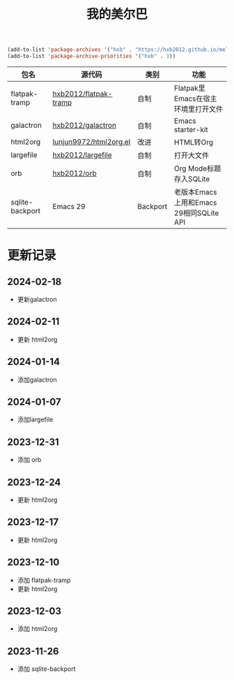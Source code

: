 #+TITLE: 我的美尔巴

#+BEGIN_SRC emacs-lisp
(add-to-list 'package-archives '("hxb" . "https://hxb2012.github.io/melpa/") t)
(add-to-list 'package-archive-priorities '("hxb" . 1))
#+END_SRC

| 包名            | 源代码                 | 类别     | 功能                                    |
|-----------------+------------------------+----------+-----------------------------------------|
| flatpak-tramp   | [[https://github.com/hxb2012/flatpak-tramp][hxb2012/flatpak-tramp]]  | 自制     | Flatpak里Emacs在宿主环境里打开文件      |
| galactron       | [[https://github.com/hxb2012/galactron][hxb2012/galactron]]      | 自制     | Emacs starter-kit                       |
| html2org        | [[http://github.com/lujun9972/html2org.el][lunjun9972/html2org.el]] | 改进     | HTML转Org                               |
| largefile       | [[https://github.com/hxb2012/largefile][hxb2012/largefile]]      | 自制     | 打开大文件                              |
| orb             | [[https://github.com/hxb2012/orb][hxb2012/orb]]            | 自制     | Org Mode标题存入SQLite                  |
| sqlite-backport | Emacs 29               | Backport | 老版本Emacs上用和Emacs 29相同SQLite API |

* 更新记录

** 2024-02-18

- 更新galactron

** 2024-02-11

- 更新 html2org

** 2024-01-14

- 添加galactron

** 2024-01-07

- 添加largefile

** 2023-12-31

- 添加 orb

** 2023-12-24

- 更新 html2org

** 2023-12-17

- 更新 html2org

** 2023-12-10

- 添加 flatpak-tramp
- 更新 html2org

** 2023-12-03

- 添加 html2org

** 2023-11-26

- 添加 sqlite-backport
